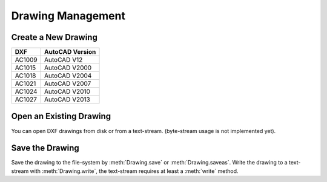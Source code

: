 Drawing Management
==================

Create a New Drawing
--------------------

.. function:: new(dxfversion='AC1009')

    Create a new drawing from a template-drawing. The template-drawings are
    located in a `templatedir`, which resides by default in the `ezdxf`
    package-directory. The location of the `templatedir` can be changed in
    the package options.

=========== ========================
DXF         AutoCAD Version
=========== ========================
AC1009      AutoCAD V12
AC1015      AutoCAD V2000
AC1018      AutoCAD V2004
AC1021      AutoCAD V2007
AC1024      AutoCAD V2010
AC1027      AutoCAD V2013
=========== ========================

Open an Existing Drawing
------------------------

You can open DXF drawings from disk or from a text-stream. (byte-stream usage
is not implemented yet).

.. function:: readfile(filename)

    This is the preferred method to open existing DXF files. Read the DXF
    drawing from the file-system with auto-detection of encoding. Decoding
    errors will be ignored.

.. function:: read(stream)

    Read DXF drawing from a text-stream, returns a :class:`Drawing` object.
    Open mode has to be ``'rt'`` and the correct encoding has to be set at the
    open function (in Python 2.7 use :func:`io.open`), at least the stream requires
    a :meth:`readline` method.

.. function:: readfile_as_utf8(filename, errors='strict')

    This Read DXF drawing from file *filename*, expects an *utf-8* encoding.

.. function:: readfile_as_asc(filename)

    Read DXF drawing from file *filename*, expects an ASCII code-page encoding.
    Raises :class:`UnicodeDecodeError` for invalid character encodings.

Save the Drawing
----------------

Save the drawing to the file-system by :meth:`Drawing.save` or :meth:`Drawing.saveas`.
Write the drawing to a text-stream with :meth:`Drawing.write`, the text-stream requires
at least a :meth:`write` method.